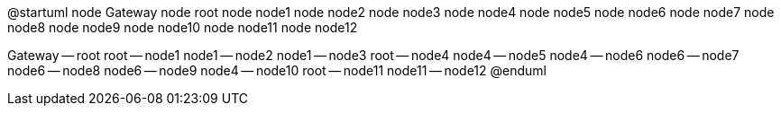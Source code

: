 @startuml
node Gateway
node root
node node1
node node2
node node3
node node4
node node5
node node6
node node7
node node8
node node9
node node10
node node11
node node12

Gateway -- root
root -- node1
node1 -- node2
node1 -- node3
root -- node4
node4 -- node5
node4 -- node6
node6 -- node7
node6 -- node8
node6 -- node9
node4 -- node10
root -- node11
node11 -- node12
@enduml